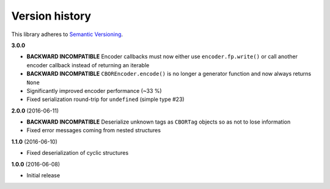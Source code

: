 Version history
===============

This library adheres to `Semantic Versioning <http://semver.org/>`_.

**3.0.0**

- **BACKWARD INCOMPATIBLE** Encoder callbacks must now either use ``encoder.fp.write()`` or call
  another encoder callback instead of returning an iterable
- **BACKWARD INCOMPATIBLE** ``CBOREncoder.encode()`` is no longer a generator function and now
  always returns ``None``
- Significantly improved encoder performance (~33 %)
- Fixed serialization round-trip for ``undefined`` (simple type #23)

**2.0.0** (2016-06-11)

- **BACKWARD INCOMPATIBLE** Deserialize unknown tags as ``CBORTag`` objects so as not to lose
  information
- Fixed error messages coming from nested structures

**1.1.0** (2016-06-10)

- Fixed deserialization of cyclic structures

**1.0.0** (2016-06-08)

- Initial release
